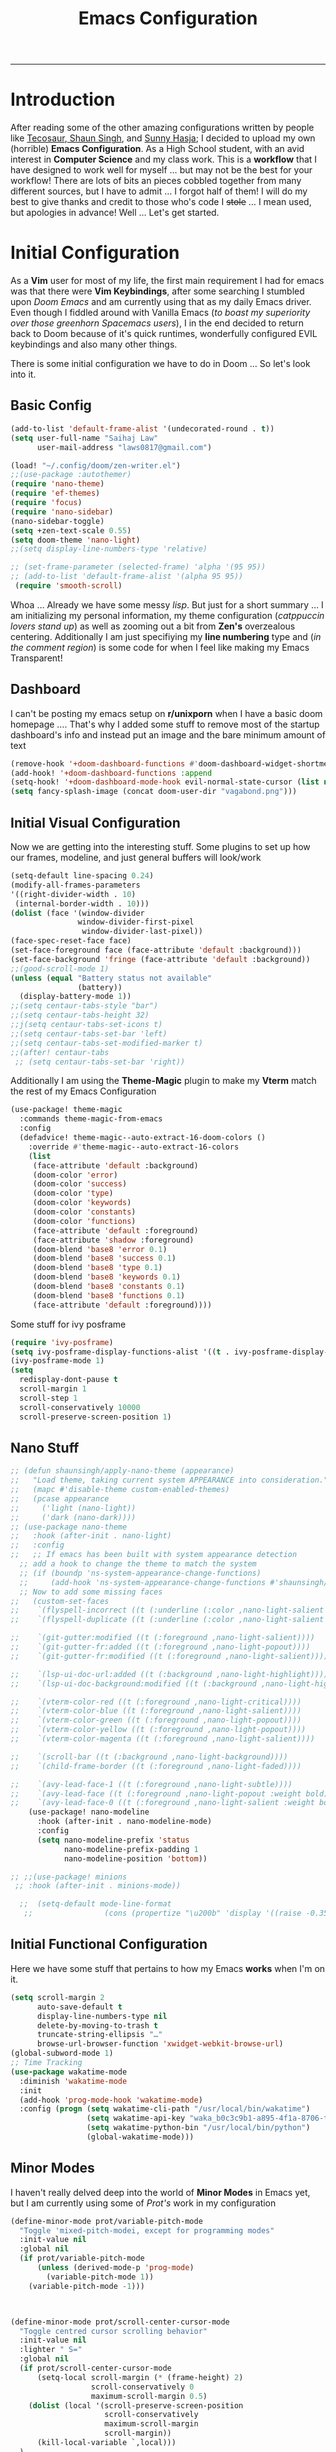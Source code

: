 
 #+title: Emacs Configuration
-----
* Introduction
After reading some of the other amazing configurations written by people like [[https://tecosaur.github.io/emacs-config/config.html][Tecosaur]],[[https://github.com/shaunsingh/nyoom.emacs][ Shaun Singh]], and [[https://github.com/sunnyhasija/Academic-Doom-Emacs-Config][Sunny Hasja]]; I decided to upload my own (horrible) *Emacs Configuration*. As a High School student, with an avid interest in *Computer Science* and my class work. This is a *workflow* that I have designed to work well for myself ... but may not be the best for your workflow! There are lots of bits an pieces cobbled together from many different sources, but I have to admit ... I forgot half of them!
I will do my best to give thanks and credit to those who's code I +stole+ ... I mean used, but apologies in advance!
Well ... Let's get started.
* Initial Configuration
As a *Vim* user for most of my life, the first main requirement I had for emacs was that there were *Vim Keybindings*, after some searching I stumbled upon /Doom Emacs/ and am currently using that as my daily Emacs driver. Even though I fiddled around with Vanilla Emacs (/to boast my superiority over those greenhorn Spacemacs users/), I in the end decided to return back to Doom because of it's quick runtimes, wonderfully configured EVIL keybindings and also many other things.

There is some initial configuration we have to do in Doom ... So let's look into it.
** Basic Config
#+begin_src emacs-lisp :tangle yes
(add-to-list 'default-frame-alist '(undecorated-round . t))
(setq user-full-name "Saihaj Law"
      user-mail-address "laws0817@gmail.com")

(load! "~/.config/doom/zen-writer.el")
;;(use-package :autothemer)
(require 'nano-theme)
(require 'ef-themes)
(require 'focus)
(require 'nano-sidebar)
(nano-sidebar-toggle)
(setq +zen-text-scale 0.55)
(setq doom-theme 'nano-light)
;;(setq display-line-numbers-type 'relative)

;; (set-frame-parameter (selected-frame) 'alpha '(95 95))
;; (add-to-list 'default-frame-alist '(alpha 95 95))
 (require 'smooth-scroll)
#+end_src

Whoa ... Already we have some messy /lisp/. But just for a short summary ... I am initializing my personal information, my theme configuration (/catppuccin lovers stand up/) as well as zooming out a bit from *Zen's* overzealous centering. Additionally I am just specifiying my *line numbering* type and (/in the comment region/) is some code for when I feel like making my Emacs Transparent!\sidenote{The autothemer package is there for my catppuccin colour scheme}

** Dashboard
I can't be posting my emacs setup on *r/unixporn* when I have a basic doom homepage .... That's why I added some stuff to remove most of the startup dashboard's info and instead put an image and the bare minimum amount of text\sidenote{I've edited the Vagabond picture to shrink down and fit my dashboard ... but any picture can likely work}
#+begin_src emacs-lisp :tangle yes
(remove-hook '+doom-dashboard-functions #'doom-dashboard-widget-shortmenu)
(add-hook! '+doom-dashboard-functions :append
(setq-hook! '+doom-dashboard-mode-hook evil-normal-state-cursor (list nil))
(setq fancy-splash-image (concat doom-user-dir "vagabond.png")))
#+end_src

** Initial Visual Configuration
Now we are getting into the interesting stuff. Some plugins to set up how our frames, modeline, and just general buffers will look/work\sidenote{just editing the default line spacing, the modeline size, the frame parameters, and the fringe colours}

#+begin_src emacs-lisp :tangle yes
(setq-default line-spacing 0.24)
(modify-all-frames-parameters
'((right-divider-width . 10)
 (internal-border-width . 10)))
(dolist (face '(window-divider
               window-divider-first-pixel
                window-divider-last-pixel))
(face-spec-reset-face face)
(set-face-foreground face (face-attribute 'default :background)))
(set-face-background 'fringe (face-attribute 'default :background))
;;(good-scroll-mode 1)
(unless (equal "Battery status not available"
               (battery))
  (display-battery-mode 1))
;;(setq centaur-tabs-style "bar")
;;(setq centaur-tabs-height 32)
;;j(setq centaur-tabs-set-icons t)
;;(setq centaur-tabs-set-bar 'left)
;;(setq centaur-tabs-set-modified-marker t)
;;(after! centaur-tabs
 ;; (setq centaur-tabs-set-bar 'right))
#+end_src
Additionally I am using the *Theme-Magic* plugin to make my *Vterm* match the rest of my Emacs Configuration
#+begin_src emacs-lisp :tangle yes
(use-package! theme-magic
  :commands theme-magic-from-emacs
  :config
  (defadvice! theme-magic--auto-extract-16-doom-colors ()
    :override #'theme-magic--auto-extract-16-colors
    (list
     (face-attribute 'default :background)
     (doom-color 'error)
     (doom-color 'success)
     (doom-color 'type)
     (doom-color 'keywords)
     (doom-color 'constants)
     (doom-color 'functions)
     (face-attribute 'default :foreground)
     (face-attribute 'shadow :foreground)
     (doom-blend 'base8 'error 0.1)
     (doom-blend 'base8 'success 0.1)
     (doom-blend 'base8 'type 0.1)
     (doom-blend 'base8 'keywords 0.1)
     (doom-blend 'base8 'constants 0.1)
     (doom-blend 'base8 'functions 0.1)
     (face-attribute 'default :foreground))))
#+end_src

Some stuff for ivy posframe
#+begin_src emacs-lisp :tangle yes
(require 'ivy-posframe)
(setq ivy-posframe-display-functions-alist '((t . ivy-posframe-display-at-frame-center)))
(ivy-posframe-mode 1)
(setq
  redisplay-dont-pause t
  scroll-margin 1
  scroll-step 1
  scroll-conservatively 10000
  scroll-preserve-screen-position 1)
#+end_src
** Nano Stuff
#+begin_src emacs-lisp :tangle yes
;; (defun shaunsingh/apply-nano-theme (appearance)
;;   "Load theme, taking current system APPEARANCE into consideration."
;;   (mapc #'disable-theme custom-enabled-themes)
;;   (pcase appearance
;;     ('light (nano-light))
;;     ('dark (nano-dark))))
;; (use-package nano-theme
;;   :hook (after-init . nano-light)
;;   :config
;;   ;; If emacs has been built with system appearance detection
  ;; add a hook to change the theme to match the system
  ;; (if (boundp 'ns-system-appearance-change-functions)
  ;;     (add-hook 'ns-system-appearance-change-functions #'shaunsingh/apply-nano-theme))
  ;; Now to add some missing faces
;;   (custom-set-faces
;;    `(flyspell-incorrect ((t (:underline (:color ,nano-light-salient :style line)))))
;;    `(flyspell-duplicate ((t (:underline (:color ,nano-light-salient :style line)))))

;;    `(git-gutter:modified ((t (:foreground ,nano-light-salient))))
;;    `(git-gutter-fr:added ((t (:foreground ,nano-light-popout))))
;;    `(git-gutter-fr:modified ((t (:foreground ,nano-light-salient))))

;;    `(lsp-ui-doc-url:added ((t (:background ,nano-light-highlight))))
;;    `(lsp-ui-doc-background:modified ((t (:background ,nano-light-highlight))))

;;    `(vterm-color-red ((t (:foreground ,nano-light-critical))))
;;    `(vterm-color-blue ((t (:foreground ,nano-light-salient))))
;;    `(vterm-color-green ((t (:foreground ,nano-light-popout))))
;;    `(vterm-color-yellow ((t (:foreground ,nano-light-popout))))
;;    `(vterm-color-magenta ((t (:foreground ,nano-light-salient))))

;;    `(scroll-bar ((t (:background ,nano-light-background))))
;;    `(child-frame-border ((t (:foreground ,nano-light-faded))))

;;    `(avy-lead-face-1 ((t (:foreground ,nano-light-subtle))))
;;    `(avy-lead-face ((t (:foreground ,nano-light-popout :weight bold))))
;;    `(avy-lead-face-0 ((t (:foreground ,nano-light-salient :weight bold))))))
    (use-package! nano-modeline
      :hook (after-init . nano-modeline-mode)
      :config
      (setq nano-modeline-prefix 'status
            nano-modeline-prefix-padding 1
            nano-modeline-position 'bottom))

;; ;;(use-package! minions
 ;; :hook (after-init . minions-mode))

  ;;  (setq-default mode-line-format
   ;;                (cons (propertize "\u200b" 'display '((raise -0.35) (height 1.4))) mode-line-format))
#+end_src
** Initial Functional Configuration
Here we have some stuff that pertains to how my Emacs *works* when I'm on it.\sidenote{I've just begun using xwidget ... but seems like a pretty cool tool!}
#+begin_src emacs-lisp :tangle yes
(setq scroll-margin 2
      auto-save-default t
      display-line-numbers-type nil
      delete-by-moving-to-trash t
      truncate-string-ellipsis "…"
      browse-url-browser-function 'xwidget-webkit-browse-url)
(global-subword-mode 1)
;; Time Tracking
(use-package wakatime-mode
  :diminish 'wakatime-mode
  :init
  (add-hook 'prog-mode-hook 'wakatime-mode)
  :config (progn (setq wakatime-cli-path "/usr/local/bin/wakatime")
                 (setq wakatime-api-key "waka_b0c3c9b1-a895-4f1a-8706-f6ce7f52869e")
                 (setq wakatime-python-bin "/usr/local/bin/python")
                 (global-wakatime-mode)))

#+end_src
** Minor Modes
I haven't really delved deep into the world of *Minor Modes* in Emacs yet, but I am currently using some of /Prot's/ work in my configuration\sidenote{variable pitch mode to keep my fonts consistent, still trying to debug why my line numbers don't show though...}
#+begin_src emacs-lisp :tangle yes
(define-minor-mode prot/variable-pitch-mode
  "Toggle 'mixed-pitch-modei, except for programming modes"
  :init-value nil
  :global nil
  (if prot/variable-pitch-mode
      (unless (derived-mode-p 'prog-mode)
        (variable-pitch-mode 1))
    (variable-pitch-mode -1)))



(define-minor-mode prot/scroll-center-cursor-mode
  "Toggle centred cursor scrolling behavior"
  :init-value nil
  :lighter " S="
  :global nil
  (if prot/scroll-center-cursor-mode
      (setq-local scroll-margin (* (frame-height) 2)
                  scroll-conservatively 0
                  maximum-scroll-margin 0.5)
    (dolist (local '(scroll-preserve-screen-position
                     scroll-conservatively
                     maximum-scroll-margin
                     scroll-margin))
      (kill-local-variable `,local)))
  )
#+end_src
** Mu4e
Not something I use very often ... but *Email in Emacs!*\sidenote{I'm using smtp to send my mail and using mu4e to view my emails}
#+begin_src emacs-lisp :tangle yes
;; mu4e email
(after! mu4e
  (setq mu4e-index-cleanup nil
        mu4e-index-lazy-check t
        mu4e-update-interval 300)
  (set-email-account! "laws0817"
                      '((mu4e-sent-folder       . "/Sent Mail")
                        (mu4e-drafts-folder     . "/Drafts")
                        (mu4e-trash-folder      . "/Trash")
                        (mu4e-refile-folder     . "/All Mail")
                        (smtpmail-smtp-user     . "laws0817@gmail.com"))))
;; sending with smtpmail
(after! mu4e
  (setq sendmail-program "msmtp"
        send-mail-function #'smtpmail-send-it
        message-sendmail-f-is-evil t
        message-sendmail-extra-arguments '("--read-envelope-from")
        message-send-mail-function #'message-send-mail-with-sendmail))
#+end_src
** Modeline
#+begin_src emacs-lisp :tangle yes
;;(setq doom-modeline-enable-word-count t)
;;(setq doom-modeline-modal t)
#+end_src
** EmacsConf
Just some stuff I'm using for volunteering with *EmacsConf*
#+begin_src emacs-lisp :tangle yes
;;(use-package subed
 ;; :ensure t
 ;; :config
  ;; Disable automatic movement of point by default
 ;; (add-hook 'subed-mode-hook 'subed-disable-sync-point-to-player)
  ;; Remember cursor position between sessions
 ;; (add-hook 'subed-mode-hook 'save-place-local-mode)
  ;; Break lines automatically while typing
 ;; (add-hook 'subed-mode-hook 'turn-on-auto-fill)
   ;; Break lines at 40 characters
  ;;(add-hook 'subed-mode-hook (lambda () (setq-local fill-column 40))))
#+end_src
** EAF
#+begin_src emacs-lisp :tangle yes
#+end_src
* Org
Here comes the heavy part of this Emacs configuration ... *ORG*. As a student, a person who programs, and just someone who in general likes writing ... *ORG* mode is indispensable. I have a lot of stuff coming up in here (but hopefully) I explain it enough that it is understandable to everyone including me.
** Org Initial Configuration
Defaults\sidenote{Just establishing my directories and some other basic configuration}
#+begin_src emacs-lisp :tangle yes
(after! org
  (setq org-directory "~/Org"                     ; let's put files here
        org-list-allow-alphabetical t             ; have a. A. a) A) list bullets
        org-use-property-inheritance t            ; it's convenient to have properties inherited
        org-fold-catch-invisible-edits 'smart          ; try not to accidently do weird stuff in invisible regions
        org-log-done 'time                        ; having the time a item is done sounds convenient
        org-roam-directory "~/Org/roam/"))        ; same thing, for roam
#+end_src
** Org Agenda
Who doesn't want to organize their life, files, and everything else in one place!
*** Org Agenda Initial Configuration
#+begin_src emacs-lisp :tangle yes
;; org-agenda-config
(after! org-agenda
  (setq org-agenda-files (list "~/org/agenda.org"
                               "~/org/todo.org"))
  (setq org-agenda-window-setup 'current-window
        org-agenda-restore-windows-after-quit t
        org-agenda-show-all-dates nil
        org-agenda-time-in-grid t
        org-agenda-show-current-time-in-grid t
        org-agenda-start-on-weekday 1
        org-agenda-span 7
        org-agenda-tags-column  0
        org-agenda-block-separator nil
        org-agenda-category-icon-alist nil
        org-agenda-sticky t)
  (setq org-agenda-prefix-format
        '((agenda . "%i %?-12t%s")
          (todo .   "%i")
          (tags .   "%i")
          (search . "%i")))
  (setq org-agenda-sorting-strategy
        '((agenda deadline-down scheduled-down todo-state-up time-up
                  habit-down priority-down category-keep)
          (todo   priority-down category-keep)
          (tags   timestamp-up priority-down category-keep)
          (search category-keep))))


(after! org
  (remove-hook 'org-agenda-finalize-hook '+org-exclude-agenda-buffers-from-workspace-h)
  (remove-hook 'org-agenda-finalize-hook
               '+org-defer-mode-in-agenda-buffers-h))
#+end_src
*** Org Agenda Visual Configuration
#+begin_src emacs-lisp :tangle yes
(after! org
  (setq org-agenda-deadline-faces
        '((1.0 . error)
          (1.0 . org-warning)
          (0.5 . org-upcoming-deadline)
          (0.0 . org-upcoming-distant-deadline))))
#+end_src
** Org Roam
Org Roam is a wonderful plugin that I use all the time as it really helps me in my academic work, with organization and other wonderful features which I can't find in other Emacs Plugins.
#+begin_src emacs-lisp :tangle yes

(use-package! org-roam
  :after org)

(setq org-roam-v2-ack t)
#+end_src
*** Org Roam Visual
#+begin_src emacs-lisp :tangle yes
(use-package! org-roam
  :after org
  :config
  (setq org-roam-v2-ack t)
  (setq org-roam-mode-sections
        (list #'org-roam-backlinks-insert-section
              #'org-roam-reflinks-insert-section
              #'org-roam-unlinked-references-insert-section))
  (org-roam-db-autosync-enable))

(use-package! org-roam-ui
  :after org-roam
  :config
  (setq org-roam-ui-open-on-start nil)
  (setq org-roam-ui-browser-function #'xwidget-webkit-browse-url))

(use-package! websocket
  :after org-roam)

 (use-package! org-roam-ui
   :after org-roam
   :commands org-roam-ui-open
   :config
   (setq org-roam-ui-sync-theme t
         org-roam-ui-follow t
         org-roam-ui-update-on-save t
         org-roam-ui-open-on-start t))
 (after! org-roam
 (setq +org-roam-open-buffer-on-find-file nil))
#+end_src
*** Org Roam Capture
I love Org Capture. It is probably my favourite part of Emacs ... I also have it configured with *Emacs Everywhere* as you will see later in the documentation. I have it configured so that each of my classes have their own specific *startup* information which I will later use for other purposes\sidenote{I've reecently gotten into tags in my files so i've added the filetags info as well}

#+begin_src emacs-lisp :tangle yes
(after! org-roam
    (setq org-roam-capture-templates
        `(("F" "French" plain "%?"
     :if-new
     (file+head "%<%Y%m%d%H%M%S>-${slug}.org"
      "${title}\n#+filetags:French\n#+LATEX_CLASS:tufte-book\n\n ")
     :unnarrowed t)
        ("D" "Data Management" plain "%?"
     :if-new
     (file+head "%<%Y%m%d%H%M%S>-${slug}.org"
      "${title}\n#+filetags:Data_Management \n#+LATEX_CLASS:tufte-book\n\n ")
     :unnarrowed t)
        ("C" "Computer Engineering" plain "%?"
     :if-new
     (file+head "%<%Y%m%d%H%M%S>-${slug}.org"
      "${title}\n#+filetags:Computer_Engineering\n#+LATEX_CLASS:tufte-book \n\n ")
     :unnarrowed t)
        ("B" "Biology " plain "%?"
     :if-new
     (file+head "%<%Y%m%d%H%M%S>-${slug}.org"
      "${title}\n#+filetags:Biology\n#+LATEX_CLASS:tufte-book\n\n ")
     :unnarrowed t))))
#+end_src
*** Org Capture Pt. 2
I am running an org capture configuration that was created by the wonderful *Tecosaur* which uses the packages /doct/ to render the visuals instead. I have just recently begun tinkering with this so this will definitely be updated!\sidenote{I am still working on configuring this so it is somewhat bloated ... but it will be improved!}
#+begin_src emacs-lisp :tangle yes

(when (display-graphic-p)
  (require 'all-the-icons))

(use-package! doct
  :defer t
  :commands (doct))

(defun org-capture-select-template-prettier (&optional keys)
  "Select a capture template, in a prettier way than default Lisp programs can force the template by setting KEYS to a string." (let ((org-capture-templates
         (or (org-contextualize-keys
              (org-capture-upgrade-templates org-capture-templates)
              org-capture-templates-contexts)
             '(("t" "Task" entry (file+headline "" "Tasks")
                "* TODO %?\n  %u\n  %a")))))
    (if keys
        (or (assoc keys org-capture-templates)
            (error "No capture template referred to by \"%s\" keys" keys))
      (org-mks org-capture-templates
               "Select a capture template\n━━━━━━━━━━━━━━━━━━━━━━━━━"
               "Template key: "
               `(("q" ,(concat (all-the-icons-octicon "stop" :face 'all-the-icons-red :v-adjust 0.01) "\tAbort")))))))
(advice-add 'org-capture-select-template :override #'org-capture-select-template-prettier)

(defun org-mks-pretty (table title &optional prompt specials)

  (save-window-excursion
    (let ((inhibit-quit t)
          (buffer (org-switch-to-buffer-other-window "*Org Select*"))
          (prompt (or prompt "Select: "))
          case-fold-search
          current)
      (unwind-protect
          (catch 'exit
            (while t
              (setq-local evil-normal-state-cursor (list nil))
              (erase-buffer)
              (insert title "\n\n")
              (let ((des-keys nil)
                    (allowed-keys '("\C-g"))
                    (tab-alternatives '("\s" "\t" "\r"))
                    (cursor-type nil))
                ;; Populate allowed keys and descriptions keys
                ;; available with CURRENT selector.
                (let ((re (format "\\`%s\\(.\\)\\'"
                                  (if current (regexp-quote current) "")))
                      (prefix (if current (concat current " ") "")))
                  (dolist (entry table)
                    (pcase entry
                      ;; Description.
                      (`(,(and key (pred (string-match re))) ,desc)
                       (let ((k (match-string 1 key)))
                         (push k des-keys)
                         ;; Keys ending in tab, space or RET are equivalent.
                         (if (member k tab-alternatives)
                             (push "\t" allowed-keys)
                           (push k allowed-keys))
                         (insert (propertize prefix 'face 'font-lock-comment-face) (propertize k 'face 'bold) (propertize "›" 'face 'font-lock-comment-face) "  " desc "…" "\n")))
                      ;; Usable entry.
                      (`(,(and key (pred (string-match re))) ,desc . ,_)
                       (let ((k (match-string 1 key)))
                         (insert (propertize prefix 'face 'font-lock-comment-face) (propertize k 'face 'bold) "   " desc "\n")
                         (push k allowed-keys)))
                      (_ nil))))
                ;; Insert special entries, if any.
                (when specials
                  (insert "─────────────────────────\n")
                  (pcase-dolist (`(,key ,description) specials)
                    (insert (format "%s   %s\n" (propertize key 'face '(bold all-the-icons-red)) description))
                    (push key allowed-keys)))
                ;; Display UI and let user select an entry or
                ;; a sub-level prefix.
                (goto-char (point-min))
                (unless (pos-visible-in-window-p (point-max))
                  (org-fit-window-to-buffer))
                (let ((pressed (org--mks-read-key allowed-keys prompt nil)))
                  (setq current (concat current pressed))
                  (cond
                   ((equal pressed "\C-g") (user-error "Abort"))
                   ((equal pressed "ESC") (user-error "Abort"))
                   ;; Selection is a prefix: open a new menu.
                   ((member pressed des-keys))
                   ;; Selection matches an association: return it.
                   ((let ((entry (assoc current table)))
                      (and entry (throw 'exit entry))))
                   ;; Selection matches a special entry: return the
                   ;; selection prefix.
                   ((assoc current specials) (throw 'exit current))
                   (t (error "No entry available")))))))
        (when buffer (kill-buffer buffer))))))
(advice-add 'org-mks :override #'org-mks-pretty)

(setf (alist-get 'height +org-capture-frame-parameters) 15)
;; (alist-get 'name +org-capture-frame-parameters) "❖ Capture") ;; ATM hardcoded in other places, so changing breaks stuff
(setq +org-capture-fn
      (lambda ()
        (interactive)
        (set-window-parameter nil 'mode-line-format 'none)
        (org-capture)))

(defun +doct-icon-declaration-to-icon (declaration)
  "Convert :icon declaration to icon"
  (let ((name (pop declaration))
        (set  (intern (concat "all-the-icons-" (plist-get declaration :set))))
        (face (intern (concat "all-the-icons-" (plist-get declaration :color))))
        (v-adjust (or (plist-get declaration :v-adjust) 0.01)))
    (apply set `(,name :face ,face :v-adjust ,v-adjust))))

(defun +doct-iconify-capture-templates (groups)
  "Add declaration's :icon to each template group in GROUPS."
  (let ((templates (doct-flatten-lists-in groups)))
    (setq doct-templates (mapcar (lambda (template)
                                   (when-let* ((props (nthcdr (if (= (length template) 4) 2 5) template))
                                               (spec (plist-get (plist-get props :doct) :icon)))
                                     (setf (nth 1 template) (concat (+doct-icon-declaration-to-icon spec)
                                                                    "\t"
                                                                    (nth 1 template))))
                                   template)
                                 templates))))

(setq doct-after-conversion-functions '(+doct-iconify-capture-templates))


;;(after! org-capture
 ;; (require 'noflet)
  ;;(setq org-capture-templates
   ;;     (doct `(("Todo" :keys "t"
   ;;              :icon ("home" :set "octicon" :color "cyan")
  ;;               :file "~/org/todo.org"
 ;;                :prepend t
      ;;           :headline "Inbox"
     ;;           :template ("* TODO %?"
    ;;                        "%i %a"))
    ;;            ("Agenda" :keys "a"
    ;;             :icon ("business" :set "material" :color "yellow")
    ;;             :file "~/org/agenda.org"
    ;;             :prepend t
    ;;             :headline "Inbox"
    ;;             :template ("* TODO %?"
    ;;                        "SCHEDULED: %^{Schedule:}t"
    ;;                        "DEADLINE: %^{Deadline:}t"
   ;;                         "%i %a"))
  ;;              ("Note" :keys "n"
  ;;               :icon ("sticky-note" :set "faicon" :color "yellow")
  ;;               :file "~/org/notes.org"
  ;;               :template ("* *?"
  ;;                          "%i %a"))
  ;;              ("Journal" :keys "j"
  ;;               :icon ("calendar" :set "faicon" :color "pink")
  ;;               :type plain
  ;;               :function (lambda ()
  ;;                           (org-journal-new-entry t)
  ;;                           (unless (eq org-journal-file-type 'daily)
 ;;                              (org-narrow-to-subtree))
 ;;                            (goto-char (point-max)))
 ;;                :template "** %(format-time-string org-journal-time-format)%^{Title}\n%i%?"
 ;;                :jump-to-captured t
 ;;                :immediate-finish t)
 ;;               ("Project" :keys "p"
 ;;                :icon ("repo" :set "octicon" :color "silver")
 ;;                :prepend t
 ;;                :type entry
 ;;                :headline "Inbox"
 ;;                :template ("* %{keyword} %?"
 ;;                           "%i"
 ;;                           "%a")
 ;;                :file ""
 ;;                :custom (:keyword "")
  ;;               :children (("Task" :keys "t"
 ;;                             :icon ("checklist" :set "octicon" :color "green")
;;                            :keyword "TODO"
;;                             :file +org-capture-project-todo-file)
;;                            ("Note" :keys "n"
;;                             :icon ("sticky-note" :set "faicon" :color "yellow")
;;                             :keyword "%U"
;;                             :file +org-capture-project-notes-file)))))))
#+end_src
*** Org Capture Everywhere
Since I am a MacOs user I have a configuration made (using the *Automation* tool) that allows me to call *Org-Capture* from anywhere! Yippie!
#+begin_src emacs-lisp :tangle yes
;;(require 'noflet)
;;(defun timu-func-make-capture-frame ()
;;  "Create a new frame and run `org-capture'."
;;  (interactive)
;;  (make-frame '((name . "capture")
;;                (top . 300)
;;                (left . 700)
;;                (width . 80)
;;                (height . 25)))
;;  (select-frame-by-name "capture")
;;  (delete-other-windows)
;;  (noflet ((switch-to-buffer-other-window (buf) (switch-to-buffer buf)))
;;          (org-capture)))
;;(defadvice org-capture-finalize
;;    (after delete-capture-frame activate)
;;  "Advise capture-finalize to close the frame."
;;  (if (equal "capture" (frame-parameter nil 'name))
;;      (delete-frame)))
;;(defadvice org-capture-destroy
;;    (after delete-capture-frame activate)
;;  "Advise capture-destroy to close the frame."
;;  (if (equal "capture" (frame-parameter nil 'name))
;;      (delete-frame)))

#+end_src
** ORG Visual Configuration
*** Org Modern
One of the first *Org plugins* I have is *ORG MODERN* which is a wonderful plugin that helps hide and clean up Org buffers, the configuration is copied straight from the documentation and works wonderfully for me.\sidenote{This gives me those beautiful ToDo's and Done's}

#+begin_src emacs-lisp :tangle yes
;; org modern
(setq ;; Edit settings
 org-auto-align-tags nil
 org-tags-column 0
 org-fold-catch-invisible-edits 'show-and-error
 org-special-ctrl-a/e t
 org-insert-heading-respect-content t

 ;; Org styling, hide markup etc.
 org-hide-emphasis-markers t
 org-pretty-entities t
 org-ellipsis "…"

 ;; Agenda styling
 org-agenda-tags-column 0
 org-agenda-block-separator ?─
 org-agenda-time-grid
 '((daily today require-timed)
   (800 1000 1200 1400 1600 1800 2000)
   " ┄┄┄┄┄ " "┄┄┄┄┄┄┄┄┄┄┄┄┄┄┄")
 org-agenda-current-time-string
 "⭠ now ─────────────────────────────────────────────────")
(global-org-modern-mode)
#+end_src

*** SVG-Tag Mode
This is a wonderful package created by the amazing *Rougier* (/check out his stuff if you like aesthetic Emacs/) which gives us beautifully rendered *Tags* inside of our org files\sidenote{it's made by Rougier ... it's going to look good}
#+begin_src emacs-lisp :tangle yes

(use-package svg-tag-mode
  :commands svg-tag-mode
  :config
  (defconst date-re "[0-9]\\{4\\}-[0-9]\\{2\\}-[0-9]\\{2\\}")
  (defconst time-re "[0-9]\\{2\\}:[0-9]\\{2\\}")
  (defconst day-re "[A-Za-z]\\{3\\}")
  (defconst day-time-re (format "\\(%s\\)? ?\\(%s\\)?" day-re time-re))
  (defun svg-progress-percent (value)
    (svg-image (svg-lib-concat
                (svg-lib-progress-bar (/ (string-to-number value) 100.0)
                                  nil :margin 0 :stroke 2 :radius 3 :padding 2 :width 11)
                (svg-lib-tag (concat value "%")
                             nil :stroke 0 :margin 0)) :ascent 'center))

  (defun svg-progress-count (value)
    (let* ((seq (mapcar #'string-to-number (split-string value "/")))
           (count (float (car seq)))
           (total (float (cadr seq))))
    (svg-image (svg-lib-concat
                (svg-lib-progress-bar (/ count total) nil
                                      :margin 0 :stroke 2 :radius 3 :padding 2 :width 11)
                (svg-lib-tag value nil
                             :stroke 0 :margin 0)) :ascent 'center)))

  (setq svg-tag-tags
        `(
          ;; Org tags
          (":\\([A-Za-z0-9]+\\)" . ((lambda (tag) (svg-tag-make tag))))
          (":\\([A-Za-z0-9]+[ \-]\\)" . ((lambda (tag) tag)))
          ;; Task priority
          ("\\[#[A-Z]\\]" . ( (lambda (tag)
                                (svg-tag-make tag :face 'org-priority
                                              :beg 2 :end -1 :margin 0))))

          ;; Progress
          ("\\(\\[[0-9]\\{1,3\\}%\\]\\)" . ((lambda (tag)
                                              (svg-progress-percent (substring tag 1 -2)))))
          ("\\(\\[[0-9]+/[0-9]+\\]\\)" . ((lambda (tag)
                                            (svg-progress-count (substring tag 1 -1)))))

          ;; TODO / DONE
          ("TODO" . ((lambda (tag) (svg-tag-make "TODO" :face 'org-todo :inverse t :margin 0))))
          ("DONE" . ((lambda (tag) (svg-tag-make "DONE" :face 'org-done :margin 0))))


          ;; Citation of the form [cite:@Knuth:1984]
          ("\\(\\[cite:@[A-Za-z]+:\\)" . ((lambda (tag)
                                            (svg-tag-make tag
                                                          :inverse t
                                                          :beg 7 :end -1
                                                          :crop-right t))))
          ("\\[cite:@[A-Za-z]+:\\([0-9]+\\]\\)" . ((lambda (tag)
                                                  (svg-tag-make tag
                                                                :end -1
                                                                :crop-left t))))


          ;; Active date (with or without day name, with or without time)
          (,(format "\\(<%s>\\)" date-re) .
           ((lambda (tag)
              (svg-tag-make tag :beg 1 :end -1 :margin 0))))
          (,(format "\\(<%s \\)%s>" date-re day-time-re) .
           ((lambda (tag)
              (svg-tag-make tag :beg 1 :inverse nil :crop-right t :margin 0))))
          (,(format "<%s \\(%s>\\)" date-re day-time-re) .
           ((lambda (tag)
              (svg-tag-make tag :end -1 :inverse t :crop-left t :margin 0))))

          ;; Inactive date  (with or without day name, with or without time)
           (,(format "\\(\\[%s\\]\\)" date-re) .
            ((lambda (tag)
               (svg-tag-make tag :beg 1 :end -1 :margin 0 :face 'org-date))))
           (,(format "\\(\\[%s \\)%s\\]" date-re day-time-re) .
            ((lambda (tag)
               (svg-tag-make tag :beg 1 :inverse nil :crop-right t :margin 0 :face 'org-date))))
           (,(format "\\[%s \\(%s\\]\\)" date-re day-time-re) .
            ((lambda (tag)
               (svg-tag-make tag :end -1 :inverse t :crop-left t :margin 0 :face 'org-date)))))))

#+end_src

*** Ligatures
I have some custom ligatures to simplify how all my /"Org Code"/ looks in my buffers
#+begin_src emacs-lisp :tangle yes
(after! org
(setq org-ellipsis " ▾ ")
  (appendq! +ligatures-extra-symbols
          `(:checkbox      "☐"
            :pending       "◼"
            :checkedbox    "☑"
            :list_property "∷"
            :em_dash       "—"
            :ellipses      "…"
            :arrow_right   "→"
            :arrow_left    "←"
            :title        " "
            :subtitle      "𝙩"
            :author        "𝘼"
            :date          "𝘿"
            :property      "⏻"
            :options       "⌥"
            :startup       ""
            :macro         "𝓜"
            :html_head     "🅷"
            :html          "🅗"
            :latex_class   "🄻"
            :latex_header  "🅻"
            :beamer_header "🅑"
            :latex         "🅛"
            :attr_latex    "🄛"
            :attr_html     "🄗"
            :attr_org      "⒪"
            :begin_quote   "❝"
            :end_quote     "❞"
            :caption       "☰"
            :header        "›"
            :results       "🠶"
            :begin_export  "⏩"
            :end_export    "⏪"
            :properties    "⏻"
            :end           "∎"
            :priority_a   ,(propertize "⚑" 'face 'all-the-icons-red)
            :priority_b   ,(propertize "⬆" 'face 'all-the-icons-orange)
            :priority_c   ,(propertize "■" 'face 'all-the-icons-yellow)
            :priority_d   ,(propertize "⬇" 'face 'all-the-icons-green)
            :priority_e   ,(propertize "❓" 'face 'all-the-icons-blue)
            :roam_tags nil
            :filetags nil))
(set-ligatures! 'org-mode
  :merge t
  :checkbox      "[ ]"
  :pending       "[-]"
  :checkedbox    "[X]"
  :list_property "::"
  :em_dash       "---"
  :ellipsis      "..."
  :arrow_right   "->"
  :arrow_left    "<-"
  :title         "#+title:"
  :subtitle      "#+subtitle:"
  :author        "#+author:"
  :date          "#+date:"
  :property      "#+property:"
  :options       "#+options:"
  :startup       "#+startup:"
  :macro         "#+macro:"
  :html_head     "#+html_head:"
  :html          "#+html:"
  :latex_class   "#+latex_class:"
  :latex_header  "#+latex_header:"
  :beamer_header "#+beamer_header:"
  :latex         "#+latex:"
  :attr_latex    "#+attr_latex:"
  :attr_html     "#+attr_html:"
  :attr_org      "#+attr_org:"
  :begin_quote   "#+begin_quote"
  :end_quote     "#+end_quote"
  :caption       "#+caption:"
  :header        "#+header:"
  :begin_export  "#+begin_export"
  :end_export    "#+end_export"
  :results       "#+RESULTS:"
  :property      ":PROPERTIES:"
  :end           ":END:"
  :priority_a    "[#A]"
  :priority_b    "[#B]"
  :priority_c    "[#C]"
  :priority_d    "[#D]"
  :priority_e    "[#E]"
  :roam_tags     "#+roam_tags:"
  :filetags      "#+filetags:")
(plist-put +ligatures-extra-symbols :name "⁍")
)

#+end_src
*** Fonts
I have my fonts fairly simply configured ... I am using *ETBembo* (wonderful font btw) throughout my configuration and have it change in size based on the heading levels.
#+begin_src emacs-lisp :tangle yes
    (custom-theme-set-faces
     'user
     `(org-level-4 ((t (:height 0.9))))
     `(org-level-3 ((t (:height 1.15 :inherit nano-popout))))
     `(org-level-2 ((t (:height 1.3 :inherit nano-popout))))
     `(org-level-1 ((t (:height 1.45 :inherit nano-salient))))
     `(org-document-title ((t (:height 1.7 :underline t :inherit nano-salient)))))

;;(set-face-attribute 'default nil :font "IBM 3270" :height 160 :weight normal)
(setq doom-font (font-spec :family "FiraCode Nerd Font" :size 12))
;;(set-face-attribute 'fixed-pitch nil :family "IBM 3270" :height 160)
;;(set-face-attribute 'variable-pitch nil :family "Ogg" :height 160)
(setq doom-variable-pitch-font
      (font-spec :family "iMWritingDuoS Nerd Font" :size 16))

(add-hook 'org-mode-hook 'variable-pitch-mode)
#+end_src

*** Org Functional Visuals
Here I am adding the visuals which are pertinent to how my Org will look when opening it up ... and just the general settings for my ORG files
#+begin_src emacs-lisp :tangle yes

(after! org
    (setq org-src-fontify-natively t
    org-fontify-whole-heading-line t
    org-pretty-entities t
    org-ellipsis "  " ;; folding symbol
    org-hide-emphasis-markers t
    org-agenda-block-separator ""
    org-fontify-done-headline t
    prot/scroll-center-cursor-mode t
    org-fontify-quote-and-verse-blocks t
    org-startup-with-inline-images t
    org-startup-indented t))

    (lambda () (progn
      (setq left-margin-width 2)
      (setq right-margin-width 2)
      (set-window-buffer nil (current-buffer))))
(setq header-line-format " ")
(add-hook 'org-mode-hook
          (lambda ()
            (font-lock-add-keywords
             nil
             '(("^-\\{5,\\}"  0 '(:foreground "purple" :weight bold))))))

(require 'ink)
#+end_src

*** Olivetti Mode
#+begin_src emacs-lisp :tangle yes
(use-package! olivetti
  :after org
  ;:hook (olivetti-mode . double-header-line-mode)
  :config
    (setq olivetti-min-body-width 50
          olivetti-body-width 130
          olivetti-style 'fancy ; fantastic new layout
          olivetti-margin-width 12)
    (add-hook! 'olivetti-mode-hook (window-divider-mode -1))
    (add-hook! 'olivetti-mode-hook (set-face-attribute 'window-divider nil :foreground (face-background 'fringe) :background (face-background 'fringe)))
    (add-hook! 'olivetti-mode-hook (set-face-attribute 'vertical-border nil :foreground (face-background 'fringe) :background (face-background 'fringe)))
    )
#+end_src

** LaTeX Configuration
I always export the work I am handing in to teachers and printing off into $$\LaTeX$$ (/I know Lamport is happy with that typesetting/) and so I have some basic configuration going on in here\sidenote{I personally use the tufte-latex classes as they look beautiful, but any classes can be added below}

#+begin_src emacs-lisp  :tangle yes
;; (with-eval-after-load 'ox
;;   (require 'ox-hugo))

;; Tufte Latex Classes

(with-eval-after-load 'ox-latex
(add-to-list 'org-latex-classes
'("tuftebook"
"\\documentclass{tufte-book}\n
\\usepackage{color}
\\usepackage{amssymb}
\\usepackage{gensymb}
\\usepackage{nicefrac}
\\usepackage{units}"
("\\section{%s}" . "\\section*{%s}")
("\\subsection{%s}" . "\\subsection*{%s}")
("\\paragraph{%s}" . "\\paragraph*{%s}")
("\\subparagraph{%s}" . "\\subparagraph*{%s}"))))
 ;; tufte-handout class for writing classy handouts and papers
(with-eval-after-load 'ox-latex
(add-to-list 'org-latex-classes
'("tuftehandout" "\\documentclass{tufte-handout}
\\usepackage{color}
\\usepackage{amssymb}
\\usepackage{amsmath}
\\usepackage{gensymb}
\\usepackage{nicefrac}
\\usepackage{units}"
("\\section{%s}" . "\\section*{%s}")
("\\subsection{%s}" . "\\subsection*{%s}")
("\\paragraph{%s}" . "\\paragraph*{%s}")
("\\subparagraph{%s}" . "\\subparagraph*{%s}"))))
(with-eval-after-load 'ox-latex
(add-to-list 'org-latex-classes
                     '("rbt-mathnotes-formula-sheet"
                     " \\documentclass[]{rbt-mathnotes-formula-sheet}")))

(with-eval-after-load 'ox-latex
(add-to-list 'org-latex-classes
                     '("rbt-mathnotes"
                     " \\documentclass[]{rbt-mathnotes}")))

(with-eval-after-load 'ox-latex
(add-to-list 'org-latex-classes
                     '("rbt-mathnotes-hw"
                     " \\documentclass[]{rbt-mathnotes-hw}")))

(with-eval-after-load 'ox-latex
(add-to-list 'org-latex-classes
'("lectures"
"\\documentclass[english]{lectures}\n"
("\\section{%s}" . "\\section*{%s}")
("\\subsection{%s}" . "\\subsection*{%s}")
("\\paragraph{%s}" . "\\paragraph*{%s}")
("\\subparagraph{%s}" . "\\subparagraph*{%s}"))))

(with-eval-after-load 'ox-latex
(add-to-list 'org-latex-classes
'("math_lectures"
"\\documentclass[]{report}\n"
("\\section{%s}" . "\\section*{%s}")
("\\subsection{%s}" . "\\subsection*{%s}")
("\\paragraph{%s}" . "\\paragraph*{%s}")
("\\subparagraph{%s}" . "\\subparagraph*{%s}"))))
(with-eval-after-load 'org
  (plist-put org-format-latex-options :background 'default))

#+end_src

*** Org-Noter
I also often use Org-Noter as well to annotate my PDF's
#+begin_src emacs-lisp :tangle yes
(use-package! org-noter
  :after (:any org pdf-view)
  :config
  (setq
   ;; The WM can handle splits
   ;;org-noter-notes-window-location 'other-frame
   ;; Please stop opening frames
   ;;org-noter-always-create-frame nil
   ;; I want to see the whole file
   org-noter-hide-other nil
   )
  )
#+end_src

** Emacs-Calc
Not really part of the whole *ORG* section, but I often use it when I am working with Org-Files .... So here it is.\sidenote{Calc}
#+begin_src emacs-lisp :tangle yes

;; CALC mode
(map! :map calc-mode-map
      :after calc
      :localleader
      :desc "Embedded calc (toggle)" "e" #'calc-embedded)
(map! :map org-mode-map
      :after org
      :localleader
      :desc "Embedded calc (toggle)" "E" #'calc-embedded)
(map! :map latex-mode-map
      :after latex
      :localleader
      :desc "Embedded calc (toggle)" "e" #'calc-embedded)
(defvar calc-embedded-trail-window nil)
(defvar calc-embedded-calculator-window nil)

(defadvice! calc-embedded-with-side-pannel (&rest _)
  :after #'calc-do-embedded
  (when calc-embedded-trail-window
    (ignore-errors
      (delete-window calc-embedded-trail-window))
    (setq calc-embedded-trail-window nil))
  (when calc-embedded-calculator-window
    (ignore-errors
      (delete-window calc-embedded-calculator-window))
    (setq calc-embedded-calculator-window nil))
  (when (and calc-embedded-info
             (> (* (window-width) (window-height)) 1200))
    (let ((main-window (selected-window))
          (vertical-p (> (window-width) 80)))
      (select-window
       (setq calc-embedded-trail-window
             (if vertical-p
                 (split-window-horizontally (- (max 30 (/ (window-width) 3))))
               (split-window-vertically (- (max 8 (/ (window-height) 4)))))))
      (switch-to-buffer "*Calc Trail*")
      (select-window
       (setq calc-embedded-calculator-window
             (if vertical-p
                 (split-window-vertically -6)
               (split-window-horizontally (- (/ (window-width) 2))))))
      (switch-to-buffer "*Calculator*")
      (select-window main-window))))
#+end_src

** NLP/GPT
#+begin_src emacs-lisp :tangle yes
(require 'gpt)
(setq gpt-openai-key "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")
#+end_src

Hello my name is saihaj
